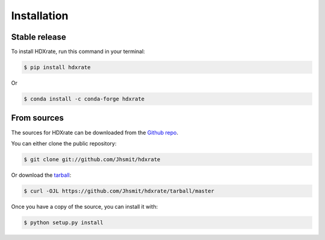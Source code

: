 .. highlight:: shell

============
Installation
============


Stable release
--------------

To install HDXrate, run this command in your terminal:

.. code-block:: console

    $ pip install hdxrate

Or

.. code-block:: console

    $ conda install -c conda-forge hdxrate


From sources
------------

The sources for HDXrate can be downloaded from the `Github repo`_.

You can either clone the public repository:

.. code-block:: console

    $ git clone git://github.com/Jhsmit/hdxrate

Or download the `tarball`_:

.. code-block:: console

    $ curl -OJL https://github.com/Jhsmit/hdxrate/tarball/master

Once you have a copy of the source, you can install it with:

.. code-block:: console

    $ python setup.py install


.. _Github repo: https://github.com/Jhsmit/hdxrate
.. _tarball: https://github.com/Jhsmit/hdxrate/tarball/master
